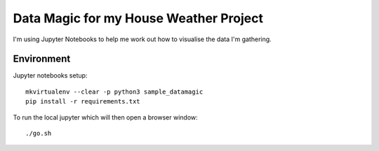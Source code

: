Data Magic for my House Weather Project
=======================================

I'm using Jupyter Notebooks to help me work out how to visualise the data I'm gathering.


Environment
-----------

Jupyter notebooks setup::

    mkvirtualenv --clear -p python3 sample_datamagic
    pip install -r requirements.txt	

To run the local jupyter which will then open a browser window::

   ./go.sh


